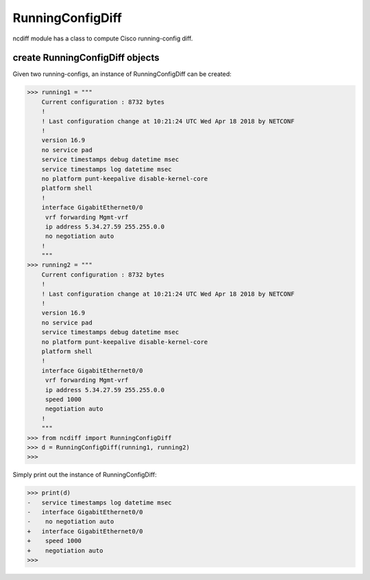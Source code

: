 RunningConfigDiff
=================

ncdiff module has a class to compute Cisco running-config diff.

create RunningConfigDiff objects
--------------------------------

Given two running-configs, an instance of RunningConfigDiff can be created:

.. code-block:: text

    >>> running1 = """
        Current configuration : 8732 bytes
        !
        ! Last configuration change at 10:21:24 UTC Wed Apr 18 2018 by NETCONF
        !
        version 16.9
        no service pad
        service timestamps debug datetime msec
        service timestamps log datetime msec
        no platform punt-keepalive disable-kernel-core
        platform shell
        !
        interface GigabitEthernet0/0
         vrf forwarding Mgmt-vrf
         ip address 5.34.27.59 255.255.0.0
         no negotiation auto
        !
        """
    >>> running2 = """
        Current configuration : 8732 bytes
        !
        ! Last configuration change at 10:21:24 UTC Wed Apr 18 2018 by NETCONF
        !
        version 16.9
        no service pad
        service timestamps debug datetime msec
        no platform punt-keepalive disable-kernel-core
        platform shell
        !
        interface GigabitEthernet0/0
         vrf forwarding Mgmt-vrf
         ip address 5.34.27.59 255.255.0.0
         speed 1000
         negotiation auto
        !
        """
    >>> from ncdiff import RunningConfigDiff
    >>> d = RunningConfigDiff(running1, running2)
    >>>

Simply print out the instance of RunningConfigDiff:

.. code-block:: text

    >>> print(d)
    -   service timestamps log datetime msec
    -   interface GigabitEthernet0/0
    -    no negotiation auto
    +   interface GigabitEthernet0/0
    +    speed 1000
    +    negotiation auto
    >>>


.. sectionauthor:: Jonathan Yang <yuekyang@cisco.com>
